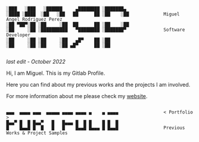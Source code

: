 #+BEGIN_SRC

░███   ░███   ░██████     ▄████████ ░███████▄ 
░████ ░████  ░██   ░██   ██      ██ ░██    ░██             Miguel Angel Rodriguez Perez
░██ ▀██▀░██ ░██     ░██  ██      ██ ░██    ░██
░██     ░██ ░██████████   ▀████████ ░███████▀              Software Developer
░██     ░██ ░██     ░██   ▄█▀    ██ ░██       
░██     ░██ ░██     ░██ ▄█▀      ██ ░██       
       
#+END_SRC

/last edit - October 2022/

Hi, I am Miguel. This is my Gitlab Profile.

Here you can find about my previous works and the projects I am involved.

For more information about me please check my [[https://marp.rocks/][website]].

#+BEGIN_SRC

▄▄▄  ▄▄▄▄ ▄▄▄  ▄▄▄▄▄ ▄▄▄▄ ▄▄▄▄ ▄    ▄ ▄▄▄▄                 < Portfolio >
█▄▄▀ █  █ █▄▄▀   █   █▄▄▄ █  █ █    █ █  █
█    █▄▄█ █  █   █   █    █▄▄█ █▄▄▄ █ █▄▄█                 Previous Works & Project Samples

#+END_SRC



